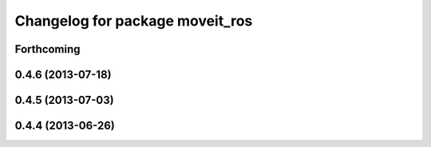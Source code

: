 ^^^^^^^^^^^^^^^^^^^^^^^^^^^^^^^^
Changelog for package moveit_ros
^^^^^^^^^^^^^^^^^^^^^^^^^^^^^^^^

Forthcoming
-----------

0.4.6 (2013-07-18)
------------------

0.4.5 (2013-07-03)
------------------

0.4.4 (2013-06-26)
------------------
